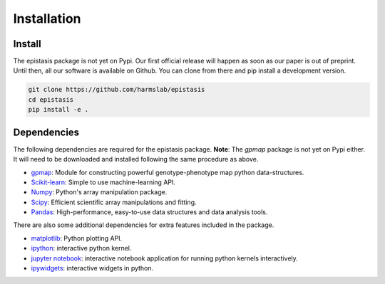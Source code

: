 Installation
============

Install
-------

The epistasis package is not yet on Pypi. Our first official release will happen
as soon as our paper is out of preprint. Until then, all our software is available
on Github. You can clone from there and pip install a development version.

.. code-block:: bash

    git clone https://github.com/harmslab/epistasis
    cd epistasis
    pip install -e .


Dependencies
------------

The following dependencies are required for the epistasis package. **Note**:
The `gpmap` package is not yet on Pypi either. It will need to be downloaded
and installed following the same procedure as above.

* gpmap_: Module for constructing powerful genotype-phenotype map python data-structures.
* Scikit-learn_: Simple to use machine-learning API.
* Numpy_: Python's array manipulation package.
* Scipy_: Efficient scientific array manipulations and fitting.
* Pandas_: High-performance, easy-to-use data structures and data analysis tools.

There are also some additional dependencies for extra features included in
the package.

* matplotlib_: Python plotting API.
* ipython_: interactive python kernel.
* `jupyter notebook`_: interactive notebook application for running python kernels interactively.
* ipywidgets_: interactive widgets in python.

.. _gpmap: https: //github.com/harmslab/gpmap
.. _Scikit-learn: http://scikit-learn.org/stable/
.. _Numpy: http://www.numpy.org/
.. _Scipy: http://www.scipy.org/
.. _Pandas: http://pandas.pydata.org/
.. _matplotlib: http://matplotlib.org/
.. _ipython: https://ipython.org/
.. _jupyter notebook: http://jupyter.org/
.. _ipywidgets: https://ipywidgets.readthedocs.io/en/latest/
